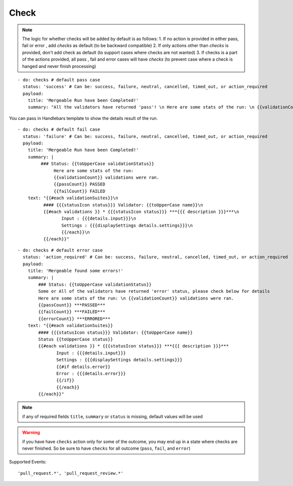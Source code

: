 Check
^^^^^^^^

.. note::
    The logic for whether checks will be added by default is as follows:
    1. If no action is provided in either pass, fail or error , add `checks` as default (to be backward compatible)
    2. If only actions other than `checks` is provided, don't add check as default (to support cases where checks are not wanted)
    3. If checks is a part of the actions provided, all pass , fail and error cases will have `checks` (to prevent case where a check is hanged and never finish processing)

::

    - do: checks # default pass case
      status: 'success' # Can be: success, failure, neutral, cancelled, timed_out, or action_required
      payload:
        title: 'Mergeable Run have been Completed!'
        summary: "All the validators have returned 'pass'! \n Here are some stats of the run: \n {{validationCount}} validations were ran"

You can pass in Handlebars template to show the details result of the run.

::

    - do: checks # default fail case
      status: 'failure' # Can be: success, failure, neutral, cancelled, timed_out, or action_required
      payload:
        title: 'Mergeable Run have been Completed!'
        summary: |
             ### Status: {{toUpperCase validationStatus}}
                  Here are some stats of the run:
                  {{validationCount}} validations were ran.
                  {{passCount}} PASSED
                  {{failCount}} FAILED
        text: "{{#each validationSuites}}\n
              #### {{{statusIcon status}}} Validator: {{toUpperCase name}}\n
              {{#each validations }} * {{{statusIcon status}}} ***{{{ description }}}***\n
                     Input : {{{details.input}}}\n
                     Settings : {{{displaySettings details.settings}}}\n
                     {{/each}}\n
              {{/each}}"

::

    - do: checks # default error case
      status: 'action_required' # Can be: success, failure, neutral, cancelled, timed_out, or action_required
      payload:
        title: 'Mergeable found some errors!'
        summary: |
            ### Status: {{toUpperCase validationStatus}}
            Some or All of the validators have returned 'error' status, please check below for details
            Here are some stats of the run: \n {{validationCount}} validations were ran.
            {{passCount}} ***PASSED***
            {{failCount}} ***FAILED***
            {{errorCount}} ***ERRORED***
        text: "{{#each validationSuites}}
            #### {{{statusIcon status}}} Validator: {{toUpperCase name}}
            Status {{toUpperCase status}}
            {{#each validations }} * {{{statusIcon status}}} ***{{{ description }}}***
                   Input : {{{details.input}}}
                   Settings : {{{displaySettings details.settings}}}
                   {{#if details.error}}
                   Error : {{{details.error}}}
                   {{/if}}
                   {{/each}}
            {{/each}}"

.. note::
    if any of required fields ``title``, ``summary`` or ``status`` is missing, default values will be used

.. warning::
    if you have have ``checks`` action only for some of the outcome, you may end up in a state where checks are never finished.
    So be sure to have ``checks`` for all outcome (``pass``, ``fail``, and ``error``)

Supported Events:
::

    'pull_request.*', 'pull_request_review.*'